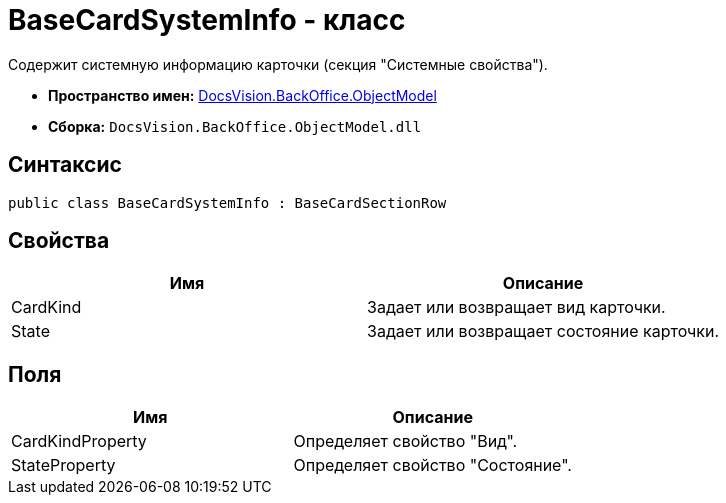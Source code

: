 = BaseCardSystemInfo - класс

Содержит системную информацию карточки (секция "Системные свойства").

* *Пространство имен:* xref:api/DocsVision/Platform/ObjectModel/ObjectModel_NS.adoc[DocsVision.BackOffice.ObjectModel]
* *Сборка:* `DocsVision.BackOffice.ObjectModel.dll`

== Синтаксис

[source,csharp]
----
public class BaseCardSystemInfo : BaseCardSectionRow
----

== Свойства

[cols=",",options="header"]
|===
|Имя |Описание
|CardKind |Задает или возвращает вид карточки.
|State |Задает или возвращает состояние карточки.
|===

== Поля

[cols=",",options="header"]
|===
|Имя |Описание
|CardKindProperty |Определяет свойство "Вид".
|StateProperty |Определяет свойство "Состояние".
|===
